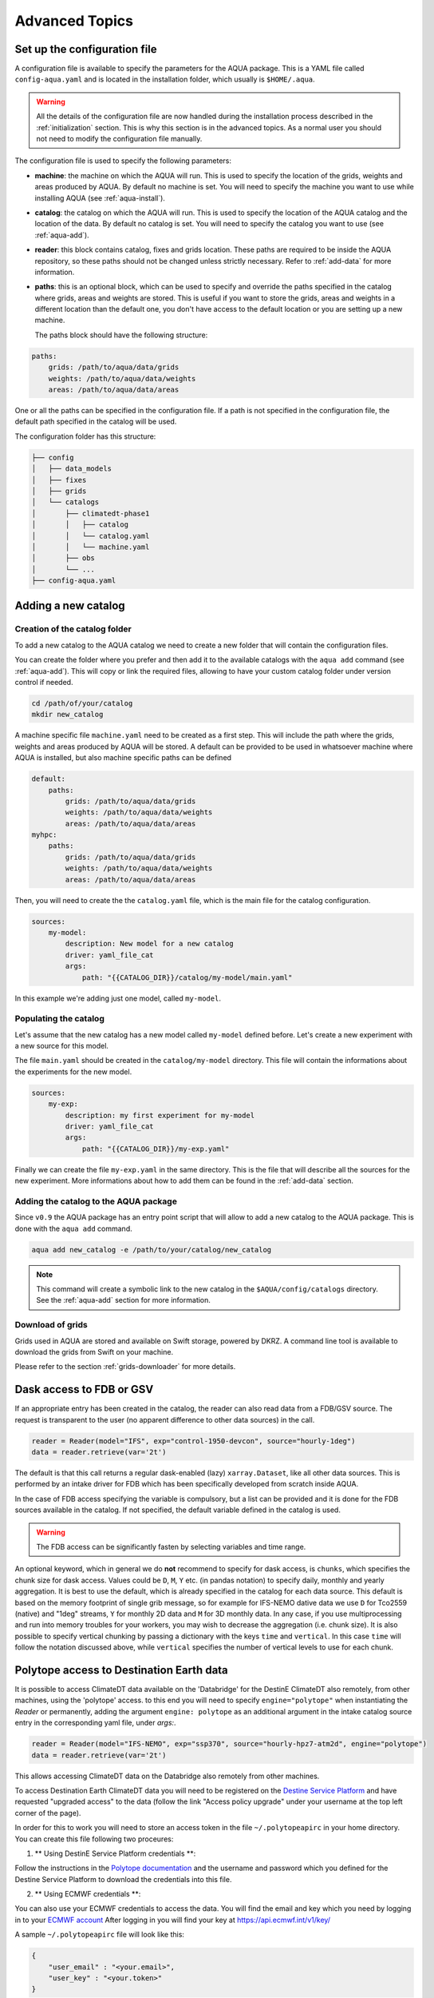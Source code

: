 .. _advanced-topics:

Advanced Topics
===============

.. _config-file:

Set up the configuration file
-----------------------------

A configuration file is available to specify the parameters for the AQUA package.
This is a YAML file called ``config-aqua.yaml`` and is located in the installation folder, which usually is ``$HOME/.aqua``.

.. warning::
  All the details of the configuration file are now handled during the installation process
  described in the :ref:`initialization` section. This is why this section is in the advanced topics.
  As a normal user you should not need to modify the configuration file manually.

The configuration file is used to specify the following parameters:

- **machine**: the machine on which the AQUA will run. This is used to specify the
  location of the grids, weights and areas produced by AQUA.
  By default no machine is set. You will need to specify the machine you want to use while installing AQUA (see :ref:`aqua-install`).
- **catalog**: the catalog on which the AQUA will run. This is used to specify the
  location of the AQUA catalog and the location of the data.
  By default no catalog is set. You will need to specify the catalog you want to use (see :ref:`aqua-add`).
- **reader**: this block contains catalog, fixes and grids location.
  These paths are required to be inside the AQUA repository,
  so these paths should not be changed unless strictly necessary.
  Refer to :ref:`add-data` for more information.
- **paths**: this is an optional block, which can be used to specify and override the paths specified in the catalog where grids, areas and weights are stored.
  This is useful if you want to store the grids, areas and weights in a different location than the default one, you don't have access to the default location or
  you are setting up a new machine.

  The paths block should have the following structure:

.. code-block:: yaml

    paths:
        grids: /path/to/aqua/data/grids
        weights: /path/to/aqua/data/weights
        areas: /path/to/aqua/data/areas

One or all the paths can be specified in the configuration file.
If a path is not specified in the configuration file, the default path specified in the catalog will be used.

The configuration folder has this structure:

.. code-block:: text

    ├── config
    │   ├── data_models
    │   ├── fixes
    │   ├── grids
    │   └── catalogs
    │       ├── climatedt-phase1
    │       │   ├── catalog 
    │       │   └── catalog.yaml
    │       │   └── machine.yaml
    │       ├── obs
    │       └── ...
    ├── config-aqua.yaml


.. _new-catalog:

Adding a new catalog
----------------------


Creation of the catalog folder
^^^^^^^^^^^^^^^^^^^^^^^^^^^^^^^^

To add a new catalog to the AQUA catalog we need to create a
new folder that will contain the configuration files.

You can create the folder where you prefer and then add it to the
available catalogs with the ``aqua add`` command (see :ref:`aqua-add`).
This will copy or link the required files, allowing to have your custom catalog
folder under version control if needed.

.. code-block:: bash

    cd /path/of/your/catalog
    mkdir new_catalog

A machine specific file ``machine.yaml`` need to be created as a first step. This will include the path 
where the grids, weights and areas produced by AQUA will be stored. A default can be provided to be used in 
whatsoever machine where AQUA is installed, but also machine specific paths can be defined

.. code-block:: yaml

    default: 
        paths:
            grids: /path/to/aqua/data/grids
            weights: /path/to/aqua/data/weights
            areas: /path/to/aqua/data/areas
    myhpc: 
        paths:
            grids: /path/to/aqua/data/grids
            weights: /path/to/aqua/data/weights
            areas: /path/to/aqua/data/areas


Then, you will need to create the the ``catalog.yaml`` file, which is the main file for the catalog configuration.

.. code-block:: yaml

    sources:
        my-model:
            description: New model for a new catalog
            driver: yaml_file_cat
            args:
                path: "{{CATALOG_DIR}}/catalog/my-model/main.yaml"

In this example we're adding just one model, called ``my-model``.

Populating the catalog
^^^^^^^^^^^^^^^^^^^^^^^^

Let's assume that the new catalog has a new model called ``my-model`` defined before.
Let's create a new experiment with a new source for this model.

The file ``main.yaml`` should be created in the ``catalog/my-model`` directory.
This file will contain the informations about the experiments for the new model.

.. code-block:: yaml

    sources:
        my-exp:
            description: my first experiment for my-model
            driver: yaml_file_cat
            args:
                path: "{{CATALOG_DIR}}/my-exp.yaml"

Finally we can create the file ``my-exp.yaml`` in the same directory.
This is the file that will describe all the sources for the new experiment.
More informations about how to add them can be found in the :ref:`add-data` section.

Adding the catalog to the AQUA package
^^^^^^^^^^^^^^^^^^^^^^^^^^^^^^^^^^^^^^^^

Since ``v0.9`` the AQUA package has an entry point script that will allow to add a new catalog to the AQUA package.
This is done with the ``aqua add`` command.

.. code-block:: bash

    aqua add new_catalog -e /path/to/your/catalog/new_catalog

.. note::
    This command will create a symbolic link to the new catalog in the ``$AQUA/config/catalogs`` directory.
    See the :ref:`aqua-add` section for more information.

Download of grids
^^^^^^^^^^^^^^^^^

Grids used in AQUA are stored and available on Swift storage, powered by DKRZ.
A command line tool is available to download the grids from Swift on your machine.

Please refer to the section :ref:`grids-downloader` for more details.

.. _FDB_dask:

Dask access to FDB or GSV
--------------------------

If an appropriate entry has been created in the catalog, the reader can also read data from a FDB/GSV source. 
The request is transparent to the user (no apparent difference to other data sources) in the call.

.. code-block:: python

    reader = Reader(model="IFS", exp="control-1950-devcon", source="hourly-1deg")
    data = reader.retrieve(var='2t')

The default is that this call returns a regular dask-enabled (lazy) ``xarray.Dataset``,
like all other data sources.
This is performed by an intake driver for FDB which has been specifically developed from scratch inside AQUA.

In the case of FDB access specifying the variable is compulsory,
but a list can be provided and it is done for the FDB sources available in the catalog.
If not specified, the default variable defined in the catalog is used.

.. warning::

    The FDB access can be significantly fasten by selecting variables and time range.

An optional keyword, which in general we do **not** recommend to specify for dask access, is ``chunks``,
which specifies the chunk size for dask access.
Values could be ``D``, ``M``, ``Y`` etc. (in pandas notation) to specify daily, monthly and yearly aggregation.
It is best to use the default, which is already specified in the catalog for each data source.
This default is based on the memory footprint of single grib message, so for example for IFS-NEMO dative data
we use ``D`` for Tco2559 (native) and "1deg" streams, ``Y`` for monthly 2D data and ``M`` for 3D monthly data.
In any case, if you use multiprocessing and run into memory troubles for your workers, you may wish to decrease
the aggregation (i.e. chunk size).
It is also possible to specify vertical chunking by passing a dictionary with the keys ``time`` and ``vertical``.
In this case ``time`` will follow the notation discussed above, while ``vertical`` specifies the number of vertical
levels to use for each chunk.

.. _lev-selection-regrid:

Polytope access to Destination Earth data
-----------------------------------------

It is possible to access ClimateDT data available on the 'Databridge' for the DestinE ClimateDT also remotely, from other machines,
using the 'polytope' access. to this end you will need to specify ``engine="polytope"`` when instantiating the `Reader` or permanently, adding
the argument ``engine: polytope`` as an additional argument in the intake catalog source entry in the corresponding yaml file, under `args:`.

.. code-block:: python

    reader = Reader(model="IFS-NEMO", exp="ssp370", source="hourly-hpz7-atm2d", engine="polytope")
    data = reader.retrieve(var='2t')

This allows accessing ClimateDT data on the Databridge also remotely from other machines.

To access Destination Earth ClimateDT data you will need to be registered on the `Destine Service Platform  <https://platform.destine.eu/>`_ 
and have requested "upgraded access" to the data (follow the link "Access policy upgrade" under your username at the top left corner of the page).

In order for this to work you will need to store an access token in the file ``~/.polytopeapirc`` in your home directory.
You can create this file following two proceures:

1. ** Using DestinE Service Platform credentials **: 

Follow the instructions in the `Polytope documentation <https://github.com/destination-earth-digital-twins/polytope-examples>`_ 
and the username and password which you defined for the Destine Service Platform to download the credentials into this file. 

2. ** Using ECMWF credentials **:

You can also use your ECMWF credentials to access the data. You will find the email and key which you need by logging in to your `ECMWF account <https://www.ecmwf.int/>`_ 
After logging in you will find your key at `https://api.ecmwf.int/v1/key/ <https://api.ecmwf.int/v1/key/>`_ 

A sample ``~/.polytopeapirc`` file will look like this:

.. code-block:: text

    {
        "user_email" : "<your.email>",
        "user_key" : "<your.token>"
    }

.. note::
    Please notice that the two procedures use different tokens and that in the first case there will be no `"user_email"` in the polytope credentials file.

Level selection and regridding
------------------------------

Here there are a few notes of caution about regrid 3D data with level selection.
Please check the section :ref:`lev-selection` to first understand how to select levels
while instantiating the Reader.

When reading 3D data the reader also adds an additional coordinates with prefix ``idx_``
and suffix the names of vertical dimensions to the Dataset.
These represent the indices of the (possibly selected) levels in the original archive.
This hidden index helps the regridder to choose the appropriate weights for each level even if a level
selection has been performed.

This means that when regridding 3D data the regridding can be performed first on a full dataset and then
levels are selected or vice versa.
In both cases the regridding will be performed using the correct weights.
By default in xarray when a single vertical level is selected the vertical dimension is dropped, but
the regridder is still able to deal with this situation using the information in the hidden index.

.. warning::
    Please avoid performing regridding on datasets in which single levels have been selected for multiple
    3D variables using different vertical dimensions or on datasets containing also 2D data,
    because in such cases it may not be possible to reconstruct which vertical dimension
    each variable was supposed to be using. 
    In these cases it is better to first select a variable, then select levels and finally regrid. 
    The regridder will issue a warning if it detects such a situation.
    An alternative is to maintain the vertical dimension when selecting a single level by specifying a list with one element,
    for example using ``isel(nz1=[40])`` instead of ``isel(nz1=40)``.
    If level selection was performed at the ``retrieve()`` stage this is not a problem,
    since in that case the vertical level information is preserved by producing 3D variables
    with a single vertical level.

Reader prepocessing option
--------------------------

The reader has a preprocessing option that can be used to apply a function to the data before it is retrieved.
This can be useful to apply a function to the data before it is read, to quickly apply some function that is not available in the Reader class.

In order to use this option, the user must pass a function as ``preproc`` keyword while instantiating the Reader.

.. code-block:: python

    def my_preproc(data):
        return data * 2

    reader = Reader(model="IFS", exp="control-1990", source="lra-r100-monthly", preproc=my_preproc)
    data = reader.retrieve(var='2t')

.. note::
    There is not yet a way to define a preproc function in the catalog, so it must be passed as a keyword argument.
    This is a feature that will be added in the future, if needed.

.. _new-machine-regrid:

Enable regrid capabilities in a new machine
-------------------------------------------

If AQUA has been installed in a machine where the grids are not available yet, some extra step may be needed to enable the regrid capabilities.

Set the machine in the catalog machine file
^^^^^^^^^^^^^^^^^^^^^^^^^^^^^^^^^^^^^^^^^^^

Every catalog has a machine file that specifies the paths where the grids, weights and areas produced by AQUA will be stored for each machine.
If you want to use such a catalog in a new machine, you need to add the machine to the catalog machine file.
This is contained in the ``config/catalogs/<catalog-name>/machine.yaml`` file.
The block to add should look like this:

.. code-block:: yaml

    myhpc: 
        paths:
            grids: /path/to/aqua/data/grids
            weights: /path/to/aqua/data/weights
            areas: /path/to/aqua/data/areas

Where ``myhpc`` is the name of the machine used during the ``aqua install <myhpc>`` command.

Download the grids
^^^^^^^^^^^^^^^^^^

The grids used in AQUA are stored and available on Swift storage, powered by DKRZ.
See the :ref:`grids-downloader` section for more details.

You can then check the completeness of the grids with the tool described in the :ref:`grids-checker` section.

.. _dev-notes:

Developer notes
---------------

The standard setup of AQUA is thought to be used in a conda environment by users who are not going to modify under version control the downloaded catalogs.
For this reason we suggest to install the AQUA configuration files in the ``$HOME/.aqua``. 
Anyway, this configuration could be not ideal if you're creating a new catalog or modifying an existing one and you want to keep it under version control.
For this reason the following steps are suggested to set up the AQUA package in a developer environment.

Set up environment variables
^^^^^^^^^^^^^^^^^^^^^^^^^^^^

Since ``v0.9`` the AQUA package has an entry point script that can be used to copy the configuration files
and the catalog to an external directory (see :ref:`aqua-install` and :ref:`aqua-console`).

By default the configuration files are stored in the ``$HOME/.aqua`` directory.
Same for the catalog, which is stored in the ``$HOME/.aqua/catalogs`` directory.
This has been done to make the package more user-friendly, expecially when installing the package
from a conda environment or from a pip package.

A developer may want to keep the configuration files and the catalogs in a different directory,
for this reason the ``aqua init`` command can be used to copy the configuration files and the catalog
to a different directory. For more information see the :ref:`aqua-install` section.

If you're using a custom directory to store the configuration files and the catalog it is recommended
to set up an environment variable to specify the path to the AQUA package.
This can be done by adding the following line to your `.bashrc` or `.bash_profile` file:

.. code-block:: bash

    export AQUA_CONFIG=/path/to/config_files

This will make clear for the code where to find the AQUA catalog and the configuration files.

.. note::
    It is temporalily possible to set the environment variable ``AQUA`` to specify the path of the source code,
    so that the entire new aqua entry point can be superseeded by the old method.
    This will be removed in the next release.

Add new catalogs as developer
^^^^^^^^^^^^^^^^^^^^^^^^^^^^^^^

If you're adding a new catalog or modifying an existing one it is recommended to use the old method to set up the AQUA package
or to add the catalog with the editable option.
Please refer to the :ref:`aqua-add` section for more information.

.. _eccodes:

ecCodes
-------

ecCodes is a package developed by ECMWF to handle GRIB and BUFR files.
AQUA uses ecCodes to interpret the GRIB files coming from the FDB sources.
This is handled by the intake driver for FDB sources developed inside AQUA and making use of ecCodes definitions and the GSVRetriever class.

Since v0.13 AQUA uses always the ecCodes definitions selected in the environment file. In particular we're currently using ecCodes 2.39.0.
There is the possibility to switch ecCodes version while opening a source written with an older ecCodes but this is not recommended.
As a consequence of this default behaviour, the shortnames deduced from a paramid will be always referred to the ecCodes definitions used by AQUA
and not to the definitions used by the source. If the fixer is used, the shortnames will be anyway converted to the standard variable names used in AQUA.

ecCodes fixer
^^^^^^^^^^^^^

.. warning::

    Deprecated starting from AQUA v0.13

In order to be able to read data written with recent versions of ecCodes,
AQUA needs to use a very recent version of the binary and of the definition files.
Data written with earlier versions of ecCodes should instead be read using previous definition files.
AQUA solves this problem by switching on the fly the definition path for ecCodes, as specified in the source catalog entry. 
Starting from version 2.34.0 of ecCodes older definitions are not compatible anymore.
As a fix we create copies of the original older definion files with the addition/change of 5 files (``stepUnits.def`` and 4 files including it).
A CLI script (``eccodes/fix_eccodes.sh``) is available to create such 'fixed' definition files.

.. warning::

    This change is necessary since AQUA v0.11.1 and it is going to be not necessary anymore starting from AQUA v0.13.
    Please notice that this also means that earlier versions of the ecCodes binary will not work using these 'fixed' definition files.
    If you are planning to use older versions of AQUA (with older versions of ecCodes) you should not use these 'fixed' definition files
    and you may need to modify the ecCodes path in the catalog entries.